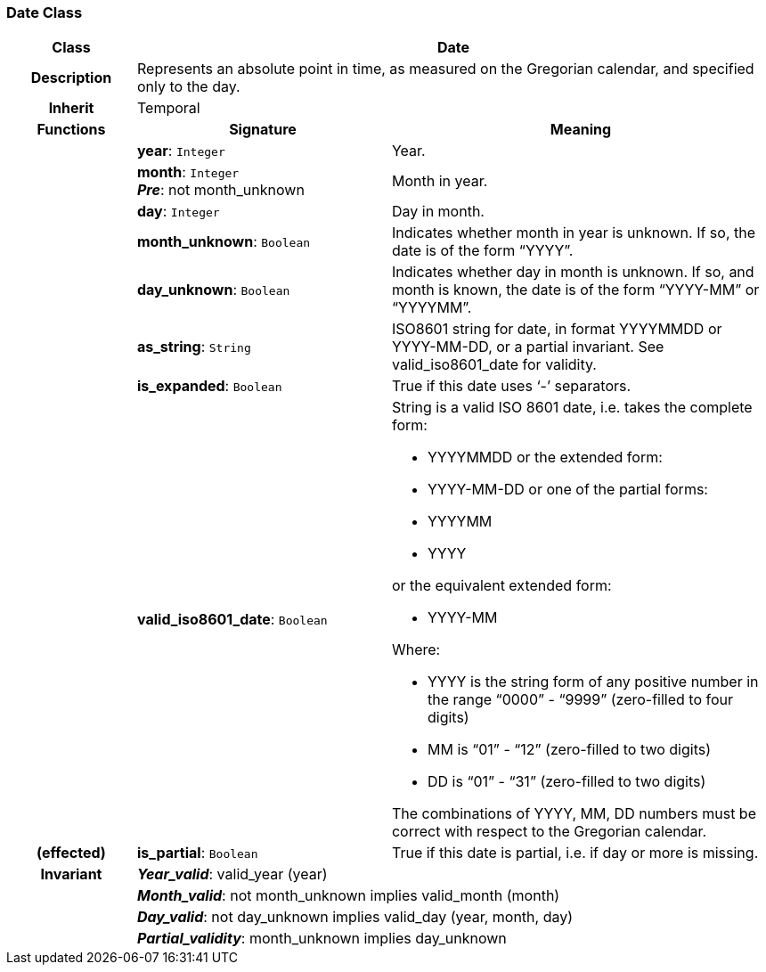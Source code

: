 === Date Class

[cols="^1,2,3"]
|===
h|*Class*
2+^h|*Date*

h|*Description*
2+a|Represents an absolute point in time, as measured on the Gregorian calendar, and specified only to the day.

h|*Inherit*
2+|Temporal

h|*Functions*
^h|*Signature*
^h|*Meaning*

h|
|*year*: `Integer`
a|Year.

h|
|*month*: `Integer` +
*_Pre_*: not month_unknown
a|Month in year.

h|
|*day*: `Integer`
a|Day in month.

h|
|*month_unknown*: `Boolean`
a|Indicates whether month in year is unknown. If so, the date is of the form “YYYY”.

h|
|*day_unknown*: `Boolean`
a|Indicates whether day in month is unknown. If so, and month is known, the date is of the form “YYYY-MM” or “YYYYMM”.

h|
|*as_string*: `String`
a|ISO8601 string for date, in format YYYYMMDD or YYYY-MM-DD, or a partial invariant. See valid_iso8601_date for validity.

h|
|*is_expanded*: `Boolean`
a|True if this date uses ‘-’ separators.

h|
|*valid_iso8601_date*: `Boolean`
a|String is a valid ISO 8601 date, i.e. takes the complete form:

* YYYYMMDD or the extended form:
* YYYY-MM-DD or one of the partial forms:
* YYYYMM
* YYYY

or the equivalent extended form:

* YYYY-MM

Where:

* YYYY is the string form of any positive number in the range “0000” - “9999” (zero-filled to four digits)
* MM is “01” - “12” (zero-filled to two digits)
* DD is “01” - “31” (zero-filled to two digits)

The combinations of YYYY, MM, DD numbers must be correct with respect to the Gregorian calendar.

h|(effected)
|*is_partial*: `Boolean`
a|True if this date is partial, i.e. if day or more is missing.

h|*Invariant*
2+a|*_Year_valid_*: valid_year (year)

h|
2+a|*_Month_valid_*: not month_unknown implies valid_month (month)

h|
2+a|*_Day_valid_*: not day_unknown implies valid_day (year, month, day)

h|
2+a|*_Partial_validity_*: month_unknown implies day_unknown
|===
